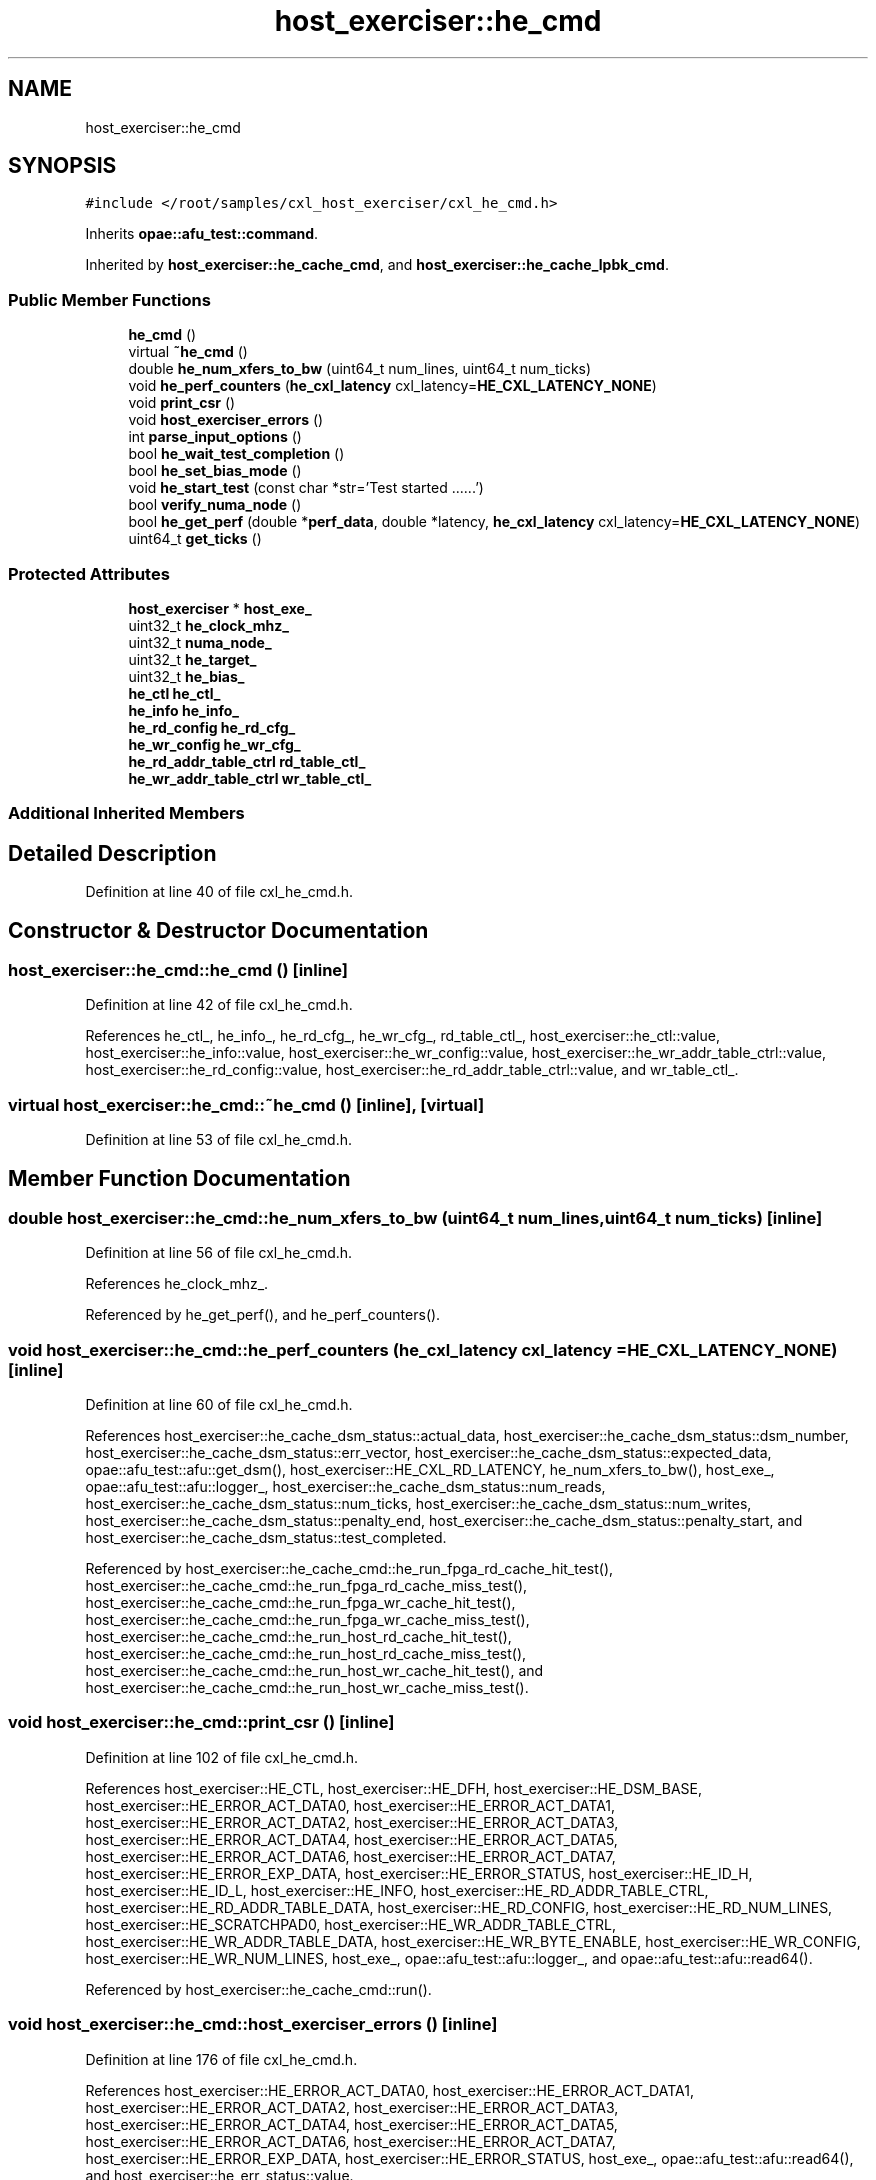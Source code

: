 .TH "host_exerciser::he_cmd" 3 "Wed Nov 22 2023" "Version -.." "OPAE C API" \" -*- nroff -*-
.ad l
.nh
.SH NAME
host_exerciser::he_cmd
.SH SYNOPSIS
.br
.PP
.PP
\fC#include </root/samples/cxl_host_exerciser/cxl_he_cmd\&.h>\fP
.PP
Inherits \fBopae::afu_test::command\fP\&.
.PP
Inherited by \fBhost_exerciser::he_cache_cmd\fP, and \fBhost_exerciser::he_cache_lpbk_cmd\fP\&.
.SS "Public Member Functions"

.in +1c
.ti -1c
.RI "\fBhe_cmd\fP ()"
.br
.ti -1c
.RI "virtual \fB~he_cmd\fP ()"
.br
.ti -1c
.RI "double \fBhe_num_xfers_to_bw\fP (uint64_t num_lines, uint64_t num_ticks)"
.br
.ti -1c
.RI "void \fBhe_perf_counters\fP (\fBhe_cxl_latency\fP cxl_latency=\fBHE_CXL_LATENCY_NONE\fP)"
.br
.ti -1c
.RI "void \fBprint_csr\fP ()"
.br
.ti -1c
.RI "void \fBhost_exerciser_errors\fP ()"
.br
.ti -1c
.RI "int \fBparse_input_options\fP ()"
.br
.ti -1c
.RI "bool \fBhe_wait_test_completion\fP ()"
.br
.ti -1c
.RI "bool \fBhe_set_bias_mode\fP ()"
.br
.ti -1c
.RI "void \fBhe_start_test\fP (const char *str='Test started \&.\&.\&.\&.\&.\&.')"
.br
.ti -1c
.RI "bool \fBverify_numa_node\fP ()"
.br
.ti -1c
.RI "bool \fBhe_get_perf\fP (double *\fBperf_data\fP, double *latency, \fBhe_cxl_latency\fP cxl_latency=\fBHE_CXL_LATENCY_NONE\fP)"
.br
.ti -1c
.RI "uint64_t \fBget_ticks\fP ()"
.br
.in -1c
.SS "Protected Attributes"

.in +1c
.ti -1c
.RI "\fBhost_exerciser\fP * \fBhost_exe_\fP"
.br
.ti -1c
.RI "uint32_t \fBhe_clock_mhz_\fP"
.br
.ti -1c
.RI "uint32_t \fBnuma_node_\fP"
.br
.ti -1c
.RI "uint32_t \fBhe_target_\fP"
.br
.ti -1c
.RI "uint32_t \fBhe_bias_\fP"
.br
.ti -1c
.RI "\fBhe_ctl\fP \fBhe_ctl_\fP"
.br
.ti -1c
.RI "\fBhe_info\fP \fBhe_info_\fP"
.br
.ti -1c
.RI "\fBhe_rd_config\fP \fBhe_rd_cfg_\fP"
.br
.ti -1c
.RI "\fBhe_wr_config\fP \fBhe_wr_cfg_\fP"
.br
.ti -1c
.RI "\fBhe_rd_addr_table_ctrl\fP \fBrd_table_ctl_\fP"
.br
.ti -1c
.RI "\fBhe_wr_addr_table_ctrl\fP \fBwr_table_ctl_\fP"
.br
.in -1c
.SS "Additional Inherited Members"
.SH "Detailed Description"
.PP 
Definition at line 40 of file cxl_he_cmd\&.h\&.
.SH "Constructor & Destructor Documentation"
.PP 
.SS "host_exerciser::he_cmd::he_cmd ()\fC [inline]\fP"

.PP
Definition at line 42 of file cxl_he_cmd\&.h\&.
.PP
References he_ctl_, he_info_, he_rd_cfg_, he_wr_cfg_, rd_table_ctl_, host_exerciser::he_ctl::value, host_exerciser::he_info::value, host_exerciser::he_wr_config::value, host_exerciser::he_wr_addr_table_ctrl::value, host_exerciser::he_rd_config::value, host_exerciser::he_rd_addr_table_ctrl::value, and wr_table_ctl_\&.
.SS "virtual host_exerciser::he_cmd::~he_cmd ()\fC [inline]\fP, \fC [virtual]\fP"

.PP
Definition at line 53 of file cxl_he_cmd\&.h\&.
.SH "Member Function Documentation"
.PP 
.SS "double host_exerciser::he_cmd::he_num_xfers_to_bw (uint64_t num_lines, uint64_t num_ticks)\fC [inline]\fP"

.PP
Definition at line 56 of file cxl_he_cmd\&.h\&.
.PP
References he_clock_mhz_\&.
.PP
Referenced by he_get_perf(), and he_perf_counters()\&.
.SS "void host_exerciser::he_cmd::he_perf_counters (\fBhe_cxl_latency\fP cxl_latency = \fC\fBHE_CXL_LATENCY_NONE\fP\fP)\fC [inline]\fP"

.PP
Definition at line 60 of file cxl_he_cmd\&.h\&.
.PP
References host_exerciser::he_cache_dsm_status::actual_data, host_exerciser::he_cache_dsm_status::dsm_number, host_exerciser::he_cache_dsm_status::err_vector, host_exerciser::he_cache_dsm_status::expected_data, opae::afu_test::afu::get_dsm(), host_exerciser::HE_CXL_RD_LATENCY, he_num_xfers_to_bw(), host_exe_, opae::afu_test::afu::logger_, host_exerciser::he_cache_dsm_status::num_reads, host_exerciser::he_cache_dsm_status::num_ticks, host_exerciser::he_cache_dsm_status::num_writes, host_exerciser::he_cache_dsm_status::penalty_end, host_exerciser::he_cache_dsm_status::penalty_start, and host_exerciser::he_cache_dsm_status::test_completed\&.
.PP
Referenced by host_exerciser::he_cache_cmd::he_run_fpga_rd_cache_hit_test(), host_exerciser::he_cache_cmd::he_run_fpga_rd_cache_miss_test(), host_exerciser::he_cache_cmd::he_run_fpga_wr_cache_hit_test(), host_exerciser::he_cache_cmd::he_run_fpga_wr_cache_miss_test(), host_exerciser::he_cache_cmd::he_run_host_rd_cache_hit_test(), host_exerciser::he_cache_cmd::he_run_host_rd_cache_miss_test(), host_exerciser::he_cache_cmd::he_run_host_wr_cache_hit_test(), and host_exerciser::he_cache_cmd::he_run_host_wr_cache_miss_test()\&.
.SS "void host_exerciser::he_cmd::print_csr ()\fC [inline]\fP"

.PP
Definition at line 102 of file cxl_he_cmd\&.h\&.
.PP
References host_exerciser::HE_CTL, host_exerciser::HE_DFH, host_exerciser::HE_DSM_BASE, host_exerciser::HE_ERROR_ACT_DATA0, host_exerciser::HE_ERROR_ACT_DATA1, host_exerciser::HE_ERROR_ACT_DATA2, host_exerciser::HE_ERROR_ACT_DATA3, host_exerciser::HE_ERROR_ACT_DATA4, host_exerciser::HE_ERROR_ACT_DATA5, host_exerciser::HE_ERROR_ACT_DATA6, host_exerciser::HE_ERROR_ACT_DATA7, host_exerciser::HE_ERROR_EXP_DATA, host_exerciser::HE_ERROR_STATUS, host_exerciser::HE_ID_H, host_exerciser::HE_ID_L, host_exerciser::HE_INFO, host_exerciser::HE_RD_ADDR_TABLE_CTRL, host_exerciser::HE_RD_ADDR_TABLE_DATA, host_exerciser::HE_RD_CONFIG, host_exerciser::HE_RD_NUM_LINES, host_exerciser::HE_SCRATCHPAD0, host_exerciser::HE_WR_ADDR_TABLE_CTRL, host_exerciser::HE_WR_ADDR_TABLE_DATA, host_exerciser::HE_WR_BYTE_ENABLE, host_exerciser::HE_WR_CONFIG, host_exerciser::HE_WR_NUM_LINES, host_exe_, opae::afu_test::afu::logger_, and opae::afu_test::afu::read64()\&.
.PP
Referenced by host_exerciser::he_cache_cmd::run()\&.
.SS "void host_exerciser::he_cmd::host_exerciser_errors ()\fC [inline]\fP"

.PP
Definition at line 176 of file cxl_he_cmd\&.h\&.
.PP
References host_exerciser::HE_ERROR_ACT_DATA0, host_exerciser::HE_ERROR_ACT_DATA1, host_exerciser::HE_ERROR_ACT_DATA2, host_exerciser::HE_ERROR_ACT_DATA3, host_exerciser::HE_ERROR_ACT_DATA4, host_exerciser::HE_ERROR_ACT_DATA5, host_exerciser::HE_ERROR_ACT_DATA6, host_exerciser::HE_ERROR_ACT_DATA7, host_exerciser::HE_ERROR_EXP_DATA, host_exerciser::HE_ERROR_STATUS, host_exe_, opae::afu_test::afu::read64(), and host_exerciser::he_err_status::value\&.
.PP
Referenced by host_exerciser::he_cache_cmd::he_run_fpga_rd_cache_hit_test(), host_exerciser::he_cache_cmd::he_run_fpga_rd_cache_miss_test(), host_exerciser::he_cache_cmd::he_run_fpga_wr_cache_hit_test(), host_exerciser::he_cache_cmd::he_run_fpga_wr_cache_miss_test(), host_exerciser::he_cache_cmd::he_run_host_rd_cache_hit_test(), host_exerciser::he_cache_cmd::he_run_host_rd_cache_miss_test(), host_exerciser::he_cache_cmd::he_run_host_wr_cache_hit_test(), and host_exerciser::he_cache_cmd::he_run_host_wr_cache_miss_test()\&.
.SS "int host_exerciser::he_cmd::parse_input_options ()\fC [inline]\fP"

.PP
Definition at line 220 of file cxl_he_cmd\&.h\&.
.PP
References host_exe_\&.
.SS "bool host_exerciser::he_cmd::he_wait_test_completion ()\fC [inline]\fP"

.PP
Definition at line 228 of file cxl_he_cmd\&.h\&.
.PP
References opae::afu_test::afu::get_dsm(), host_exerciser::HELPBK_TEST_SLEEP_INVL, host_exerciser::HELPBK_TEST_TIMEOUT, host_exe_, and usleep()\&.
.PP
Referenced by host_exerciser::he_cache_cmd::he_forcetestcmpl(), host_exerciser::he_cache_cmd::he_run_fpga_rd_cache_hit_test(), host_exerciser::he_cache_cmd::he_run_fpga_rd_cache_miss_test(), host_exerciser::he_cache_cmd::he_run_fpga_wr_cache_hit_test(), host_exerciser::he_cache_cmd::he_run_fpga_wr_cache_miss_test(), host_exerciser::he_cache_cmd::he_run_host_rd_cache_hit_test(), host_exerciser::he_cache_cmd::he_run_host_rd_cache_miss_test(), host_exerciser::he_cache_cmd::he_run_host_wr_cache_hit_test(), and host_exerciser::he_cache_cmd::he_run_host_wr_cache_miss_test()\&.
.SS "bool host_exerciser::he_cmd::he_set_bias_mode ()\fC [inline]\fP"

.PP
Definition at line 243 of file cxl_he_cmd\&.h\&.
.PP
References host_exerciser::FPGAMEM_DEVICE_BIAS, host_exerciser::FPGAMEM_HOST_BIAS, he_bias_, he_ctl_, he_target_, host_exerciser::HE_TARGET_HOST, and host_exerciser::HOSTMEM_BIAS\&.
.PP
Referenced by host_exerciser::he_cache_cmd::run()\&.
.SS "void host_exerciser::he_cmd::he_start_test (const char * str = \fC'Test started \&.\&.\&.\&.\&.\&.'\fP)\fC [inline]\fP"

.PP
Definition at line 268 of file cxl_he_cmd\&.h\&.
.PP
References host_exerciser::HE_CTL, he_ctl_, host_exe_, host_exerciser::he_ctl::value, and opae::afu_test::afu::write64()\&.
.PP
Referenced by host_exerciser::he_cache_cmd::he_run_fpga_rd_cache_hit_test(), host_exerciser::he_cache_cmd::he_run_fpga_rd_cache_miss_test(), host_exerciser::he_cache_cmd::he_run_fpga_wr_cache_hit_test(), host_exerciser::he_cache_cmd::he_run_fpga_wr_cache_miss_test(), host_exerciser::he_cache_cmd::he_run_host_rd_cache_hit_test(), host_exerciser::he_cache_cmd::he_run_host_rd_cache_miss_test(), host_exerciser::he_cache_cmd::he_run_host_wr_cache_hit_test(), and host_exerciser::he_cache_cmd::he_run_host_wr_cache_miss_test()\&.
.SS "bool host_exerciser::he_cmd::verify_numa_node ()\fC [inline]\fP"

.PP
Definition at line 278 of file cxl_he_cmd\&.h\&.
.PP
References he_target_, host_exerciser::HE_TARGET_HOST, and numa_node_\&.
.PP
Referenced by host_exerciser::he_cache_cmd::run(), and host_exerciser::he_cache_lpbk_cmd::run()\&.
.SS "bool host_exerciser::he_cmd::he_get_perf (double * perf_data, double * latency, \fBhe_cxl_latency\fP cxl_latency = \fC\fBHE_CXL_LATENCY_NONE\fP\fP)\fC [inline]\fP"

.PP
Definition at line 304 of file cxl_he_cmd\&.h\&.
.PP
References opae::afu_test::afu::get_dsm(), host_exerciser::HE_CXL_RD_LATENCY, he_num_xfers_to_bw(), host_exe_, host_exerciser::he_cache_dsm_status::num_reads, host_exerciser::he_cache_dsm_status::num_ticks, and host_exerciser::he_cache_dsm_status::num_writes\&.
.SS "uint64_t host_exerciser::he_cmd::get_ticks ()\fC [inline]\fP"

.PP
Definition at line 329 of file cxl_he_cmd\&.h\&.
.PP
References opae::afu_test::afu::get_dsm(), host_exe_, and host_exerciser::he_cache_dsm_status::num_ticks\&.
.PP
Referenced by host_exerciser::he_cache_cmd::he_run_fpga_rd_cache_hit_test(), host_exerciser::he_cache_cmd::he_run_fpga_rd_cache_miss_test(), host_exerciser::he_cache_cmd::he_run_host_rd_cache_hit_test(), and host_exerciser::he_cache_cmd::he_run_host_rd_cache_miss_test()\&.
.SH "Field Documentation"
.PP 
.SS "\fBhost_exerciser\fP* host_exerciser::he_cmd::host_exe_\fC [protected]\fP"

.PP
Definition at line 343 of file cxl_he_cmd\&.h\&.
.PP
Referenced by get_ticks(), host_exerciser::he_cache_cmd::he_continuousmode(), host_exerciser::he_cache_cmd::he_forcetestcmpl(), he_get_perf(), he_perf_counters(), host_exerciser::he_cache_cmd::he_run_fpga_rd_cache_hit_test(), host_exerciser::he_cache_cmd::he_run_fpga_rd_cache_miss_test(), host_exerciser::he_cache_cmd::he_run_fpga_wr_cache_hit_test(), host_exerciser::he_cache_cmd::he_run_fpga_wr_cache_miss_test(), host_exerciser::he_cache_cmd::he_run_host_rd_cache_hit_test(), host_exerciser::he_cache_cmd::he_run_host_rd_cache_miss_test(), host_exerciser::he_cache_cmd::he_run_host_wr_cache_hit_test(), host_exerciser::he_cache_cmd::he_run_host_wr_cache_miss_test(), he_start_test(), he_wait_test_completion(), host_exerciser_errors(), parse_input_options(), print_csr(), host_exerciser::he_cache_cmd::run(), and host_exerciser::he_cache_lpbk_cmd::run()\&.
.SS "uint32_t host_exerciser::he_cmd::he_clock_mhz_\fC [protected]\fP"

.PP
Definition at line 344 of file cxl_he_cmd\&.h\&.
.PP
Referenced by he_num_xfers_to_bw()\&.
.SS "uint32_t host_exerciser::he_cmd::numa_node_\fC [protected]\fP"

.PP
Definition at line 345 of file cxl_he_cmd\&.h\&.
.PP
Referenced by host_exerciser::he_cache_cmd::he_run_fpga_rd_cache_hit_test(), host_exerciser::he_cache_cmd::he_run_fpga_rd_cache_miss_test(), host_exerciser::he_cache_cmd::he_run_fpga_wr_cache_hit_test(), host_exerciser::he_cache_cmd::he_run_fpga_wr_cache_miss_test(), host_exerciser::he_cache_cmd::he_run_host_rd_cache_hit_test(), host_exerciser::he_cache_cmd::he_run_host_rd_cache_miss_test(), host_exerciser::he_cache_cmd::he_run_host_wr_cache_hit_test(), host_exerciser::he_cache_cmd::he_run_host_wr_cache_miss_test(), host_exerciser::he_cache_cmd::run(), host_exerciser::he_cache_lpbk_cmd::run(), and verify_numa_node()\&.
.SS "uint32_t host_exerciser::he_cmd::he_target_\fC [protected]\fP"

.PP
Definition at line 346 of file cxl_he_cmd\&.h\&.
.PP
Referenced by host_exerciser::he_cache_cmd::add_options(), host_exerciser::he_cache_lpbk_cmd::add_options(), host_exerciser::he_cache_cmd::he_run_fpga_rd_cache_hit_test(), host_exerciser::he_cache_cmd::he_run_fpga_rd_cache_miss_test(), host_exerciser::he_cache_cmd::he_run_fpga_wr_cache_hit_test(), host_exerciser::he_cache_cmd::he_run_fpga_wr_cache_miss_test(), he_set_bias_mode(), and verify_numa_node()\&.
.SS "uint32_t host_exerciser::he_cmd::he_bias_\fC [protected]\fP"

.PP
Definition at line 347 of file cxl_he_cmd\&.h\&.
.PP
Referenced by host_exerciser::he_cache_cmd::add_options(), and he_set_bias_mode()\&.
.SS "\fBhe_ctl\fP host_exerciser::he_cmd::he_ctl_\fC [protected]\fP"

.PP
Definition at line 349 of file cxl_he_cmd\&.h\&.
.PP
Referenced by he_cmd(), host_exerciser::he_cache_cmd::he_forcetestcmpl(), he_set_bias_mode(), he_start_test(), host_exerciser::he_cache_cmd::run(), and host_exerciser::he_cache_lpbk_cmd::run()\&.
.SS "\fBhe_info\fP host_exerciser::he_cmd::he_info_\fC [protected]\fP"

.PP
Definition at line 350 of file cxl_he_cmd\&.h\&.
.PP
Referenced by he_cmd(), host_exerciser::he_cache_cmd::he_run_fpga_rd_cache_hit_test(), host_exerciser::he_cache_cmd::he_run_fpga_rd_cache_miss_test(), host_exerciser::he_cache_cmd::he_run_fpga_wr_cache_hit_test(), host_exerciser::he_cache_cmd::he_run_fpga_wr_cache_miss_test(), host_exerciser::he_cache_cmd::he_run_host_rd_cache_hit_test(), host_exerciser::he_cache_cmd::he_run_host_rd_cache_miss_test(), host_exerciser::he_cache_cmd::he_run_host_wr_cache_hit_test(), and host_exerciser::he_cache_cmd::he_run_host_wr_cache_miss_test()\&.
.SS "\fBhe_rd_config\fP host_exerciser::he_cmd::he_rd_cfg_\fC [protected]\fP"

.PP
Definition at line 351 of file cxl_he_cmd\&.h\&.
.PP
Referenced by he_cmd(), host_exerciser::he_cache_cmd::he_run_fpga_rd_cache_hit_test(), host_exerciser::he_cache_cmd::he_run_fpga_rd_cache_miss_test(), host_exerciser::he_cache_cmd::he_run_fpga_wr_cache_hit_test(), host_exerciser::he_cache_cmd::he_run_fpga_wr_cache_miss_test(), host_exerciser::he_cache_cmd::he_run_host_rd_cache_hit_test(), host_exerciser::he_cache_cmd::he_run_host_rd_cache_miss_test(), host_exerciser::he_cache_cmd::he_run_host_wr_cache_hit_test(), and host_exerciser::he_cache_cmd::he_run_host_wr_cache_miss_test()\&.
.SS "\fBhe_wr_config\fP host_exerciser::he_cmd::he_wr_cfg_\fC [protected]\fP"

.PP
Definition at line 352 of file cxl_he_cmd\&.h\&.
.PP
Referenced by he_cmd(), host_exerciser::he_cache_cmd::he_run_fpga_wr_cache_hit_test(), host_exerciser::he_cache_cmd::he_run_fpga_wr_cache_miss_test(), host_exerciser::he_cache_cmd::he_run_host_wr_cache_hit_test(), and host_exerciser::he_cache_cmd::he_run_host_wr_cache_miss_test()\&.
.SS "\fBhe_rd_addr_table_ctrl\fP host_exerciser::he_cmd::rd_table_ctl_\fC [protected]\fP"

.PP
Definition at line 353 of file cxl_he_cmd\&.h\&.
.PP
Referenced by he_cmd(), host_exerciser::he_cache_cmd::he_run_fpga_rd_cache_hit_test(), host_exerciser::he_cache_cmd::he_run_fpga_rd_cache_miss_test(), host_exerciser::he_cache_cmd::he_run_fpga_wr_cache_hit_test(), host_exerciser::he_cache_cmd::he_run_host_rd_cache_hit_test(), host_exerciser::he_cache_cmd::he_run_host_rd_cache_miss_test(), and host_exerciser::he_cache_cmd::he_run_host_wr_cache_miss_test()\&.
.SS "\fBhe_wr_addr_table_ctrl\fP host_exerciser::he_cmd::wr_table_ctl_\fC [protected]\fP"

.PP
Definition at line 354 of file cxl_he_cmd\&.h\&.
.PP
Referenced by he_cmd(), host_exerciser::he_cache_cmd::he_run_fpga_wr_cache_hit_test(), host_exerciser::he_cache_cmd::he_run_fpga_wr_cache_miss_test(), host_exerciser::he_cache_cmd::he_run_host_wr_cache_hit_test(), and host_exerciser::he_cache_cmd::he_run_host_wr_cache_miss_test()\&.

.SH "Author"
.PP 
Generated automatically by Doxygen for OPAE C API from the source code\&.
